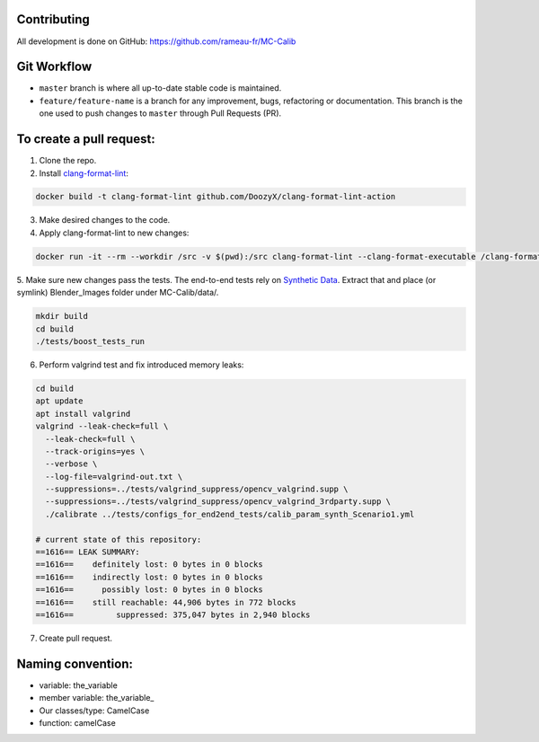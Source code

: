 Contributing
============
All development is done on GitHub: https://github.com/rameau-fr/MC-Calib


Git Workflow
============
- ``master`` branch is where all up-to-date stable code is maintained.
- ``feature/feature-name`` is a branch for any improvement, bugs, refactoring or documentation. This branch is the one used to push changes to ``master`` through Pull Requests (PR).

To create a pull request:
=========================

1. Clone the repo.

2. Install `clang-format-lint <https://github.com/DoozyX/clang-format-lint-action>`_:

.. code-block:: bash

    docker build -t clang-format-lint github.com/DoozyX/clang-format-lint-action

3. Make desired changes to the code.

4. Apply clang-format-lint to new changes:

.. code-block:: bash

    docker run -it --rm --workdir /src -v $(pwd):/src clang-format-lint --clang-format-executable /clang-format/clang-format11 -r --inplace True --exclude '.git ./libs' .

5. Make sure new changes pass the tests. The end-to-end tests rely on `Synthetic Data <https://bosch.frameau.xyz/index.php/s/pLc2T9bApbeLmSz>`_. 
Extract that and place (or symlink) Blender_Images folder under MC-Calib/data/.

.. code-block:: bash

    mkdir build
    cd build
    ./tests/boost_tests_run

6. Perform valgrind test and fix introduced memory leaks:

.. code-block:: bash

    cd build
    apt update
    apt install valgrind
    valgrind --leak-check=full \
      --leak-check=full \
      --track-origins=yes \
      --verbose \
      --log-file=valgrind-out.txt \
      --suppressions=../tests/valgrind_suppress/opencv_valgrind.supp \
      --suppressions=../tests/valgrind_suppress/opencv_valgrind_3rdparty.supp \
      ./calibrate ../tests/configs_for_end2end_tests/calib_param_synth_Scenario1.yml

    # current state of this repository:
    ==1616== LEAK SUMMARY:
    ==1616==    definitely lost: 0 bytes in 0 blocks
    ==1616==    indirectly lost: 0 bytes in 0 blocks
    ==1616==      possibly lost: 0 bytes in 0 blocks
    ==1616==    still reachable: 44,906 bytes in 772 blocks
    ==1616==         suppressed: 375,047 bytes in 2,940 blocks

7. Create pull request.


Naming convention:
=======================

- variable: the_variable
- member variable: the_variable\_
- Our classes/type: CamelCase
- function: camelCase

